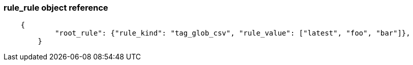 :_content-type: CONCEPT
[id="root-rule-config-api-example"]

=== rule_rule object reference 

[source,yaml]
----
    {
            "root_rule": {"rule_kind": "tag_glob_csv", "rule_value": ["latest", "foo", "bar"]},
        }
----